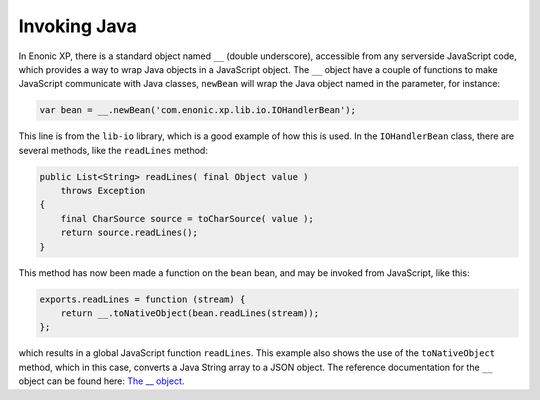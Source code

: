 Invoking Java
=============

In Enonic XP, there is a standard object named ``__`` (double underscore), accessible from any serverside JavaScript code, which provides
a way to wrap Java objects in a JavaScript object.  The ``__`` object have a couple of functions to make JavaScript communicate with Java
classes, ``newBean`` will wrap the Java object named in the parameter, for instance:

.. code-block:: javascript

   var bean = __.newBean('com.enonic.xp.lib.io.IOHandlerBean');

This line is from the ``lib-io`` library, which is a good example of how this is used.  In the ``IOHandlerBean`` class, there are several
methods, like the ``readLines`` method:

.. code-block:: java

   public List<String> readLines( final Object value )
       throws Exception
   {
       final CharSource source = toCharSource( value );
       return source.readLines();
   }

This method has now been made a function on the ``bean`` bean, and may be invoked from JavaScript, like this:

.. code-block:: javascript

   exports.readLines = function (stream) {
       return __.toNativeObject(bean.readLines(stream));
   };

which results in a global JavaScript function ``readLines``.  This example also shows the use of the ``toNativeObject`` method, which in
this case, converts a Java String array to a JSON object.
The reference documentation for the ``__`` object can be found here: `The __ object`_.

.. _The __ object: http://repo.enonic.com/public/com/enonic/xp/docs/${release}/docs-${release}-libdoc.zip!/-__.html
